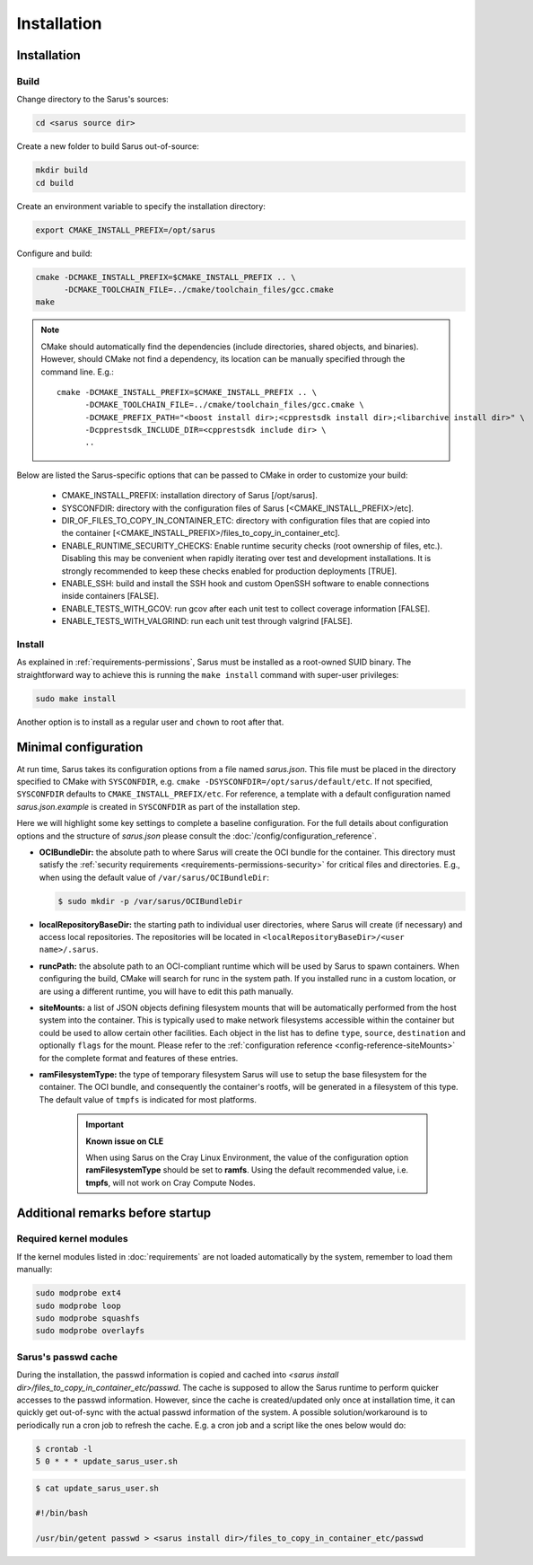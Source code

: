 ************
Installation
************

Installation
============

Build
-----

Change directory to the Sarus's sources:

.. code-block:: bash

   cd <sarus source dir>

Create a new folder to build Sarus out-of-source:

.. code-block:: bash

   mkdir build
   cd build

Create an environment variable to specify the installation directory:

.. code-block:: bash

   export CMAKE_INSTALL_PREFIX=/opt/sarus

Configure and build:

.. code-block:: bash

   cmake -DCMAKE_INSTALL_PREFIX=$CMAKE_INSTALL_PREFIX .. \
         -DCMAKE_TOOLCHAIN_FILE=../cmake/toolchain_files/gcc.cmake
   make

.. note::
    CMake should automatically find the dependencies (include directories,
    shared objects, and binaries). However, should CMake not find a dependency,
    its location can be manually specified through the command line. E.g.::

       cmake -DCMAKE_INSTALL_PREFIX=$CMAKE_INSTALL_PREFIX .. \
             -DCMAKE_TOOLCHAIN_FILE=../cmake/toolchain_files/gcc.cmake \
             -DCMAKE_PREFIX_PATH="<boost install dir>;<cpprestsdk install dir>;<libarchive install dir>" \
             -Dcpprestsdk_INCLUDE_DIR=<cpprestsdk include dir> \
             ..

Below are listed the Sarus-specific options that can be passed to CMake in
order to customize your build:

   - CMAKE_INSTALL_PREFIX: installation directory of Sarus [/opt/sarus].
   - SYSCONFDIR: directory with the configuration files of Sarus [<CMAKE_INSTALL_PREFIX>/etc].
   - DIR_OF_FILES_TO_COPY_IN_CONTAINER_ETC: directory with configuration files that are copied into the container [<CMAKE_INSTALL_PREFIX>/files_to_copy_in_container_etc].
   - ENABLE_RUNTIME_SECURITY_CHECKS: Enable runtime security checks (root ownership of files, etc.).
     Disabling this may be convenient when rapidly iterating over test and development installations.
     It is strongly recommended to keep these checks enabled for production deployments [TRUE].
   - ENABLE_SSH: build and install the SSH hook and custom OpenSSH software to enable
     connections inside containers [FALSE].
   - ENABLE_TESTS_WITH_GCOV: run gcov after each unit test to collect coverage information [FALSE].
   - ENABLE_TESTS_WITH_VALGRIND: run each unit test through valgrind [FALSE].

Install
-------

As explained in :ref:`requirements-permissions`, Sarus must be installed as a
root-owned SUID binary. The straightforward way to achieve this is running the
``make install`` command with super-user privileges:

.. code-block:: bash

    sudo make install

Another option is to install as a regular user and ``chown`` to root after that.


Minimal configuration
=====================

At run time, Sarus takes its configuration options from a file named
*sarus.json*. This file must be placed in the directory specified to CMake
with ``SYSCONFDIR``, e.g. ``cmake -DSYSCONFDIR=/opt/sarus/default/etc``. If
not specified, ``SYSCONFDIR`` defaults to ``CMAKE_INSTALL_PREFIX/etc``. For reference, a
template with a default configuration named *sarus.json.example* is created in
``SYSCONFDIR`` as part of the installation step.

Here we will highlight some key settings to complete a baseline configuration.
For the full details about configuration options and the structure of *sarus.json*
please consult the :doc:`/config/configuration_reference`.

* **OCIBundleDir:** the absolute path to where Sarus will create the OCI
  bundle for the container. This directory must satisfy the :ref:`security
  requirements <requirements-permissions-security>` for critical files and
  directories.
  E.g., when using the default value of ``/var/sarus/OCIBundleDir``:

  .. code-block:: bash

      $ sudo mkdir -p /var/sarus/OCIBundleDir

* **localRepositoryBaseDir:** the starting path to individual user directories,
  where Sarus will create (if necessary) and access local repositories.
  The repositories will be located in ``<localRepositoryBaseDir>/<user name>/.sarus``.
* **runcPath:** the absolute path to an OCI-compliant runtime which will be used
  by Sarus to spawn containers. When configuring the build, CMake will search
  for runc in the system path. If you installed runc in a custom location, or
  are using a different runtime, you will have to edit this path manually.
* **siteMounts:** a list of JSON objects defining filesystem mounts that will be
  automatically performed from the host system into the container.
  This is typically used to make network filesystems accessible within the
  container but could be used to allow certain other facilities.
  Each object in the list has to define ``type``, ``source``, ``destination``
  and optionally ``flags`` for the mount. Please refer to the
  :ref:`configuration reference <config-reference-siteMounts>` for the complete
  format and features of these entries.

* **ramFilesystemType:** the type of temporary filesystem Sarus will use to
  setup the base filesystem for the container. The OCI  bundle, and consequently
  the container's rootfs, will be generated in a filesystem of this type. The
  default value of ``tmpfs`` is indicated for most platforms.

    .. important::
        **Known issue on CLE**

        When using Sarus on the Cray Linux Environment, the value of the
        configuration option **ramFilesystemType** should be set to **ramfs**.
        Using the default recommended value, i.e. **tmpfs**, will not work on Cray
        Compute Nodes.


Additional remarks before startup
=================================

Required kernel modules
-----------------------

If the kernel modules listed in :doc:`requirements` are not loaded automatically
by the system, remember to load them manually:

.. code-block:: bash

    sudo modprobe ext4
    sudo modprobe loop
    sudo modprobe squashfs
    sudo modprobe overlayfs


Sarus's passwd cache
----------------------

During the installation, the passwd information is copied and cached into
*<sarus install dir>/files_to_copy_in_container_etc/passwd*. The cache is supposed to allow the
Sarus runtime to perform quicker accesses to the passwd information. However,
since the cache is created/updated only once at installation time, it can
quickly get out-of-sync with the actual passwd information of the system. A
possible solution/workaround is to periodically run a cron job to refresh the
cache. E.g. a cron job and a script like the ones below would do:

.. code-block:: bash

    $ crontab -l
    5 0 * * * update_sarus_user.sh

.. code-block:: bash

    $ cat update_sarus_user.sh

    #!/bin/bash

    /usr/bin/getent passwd > <sarus install dir>/files_to_copy_in_container_etc/passwd
